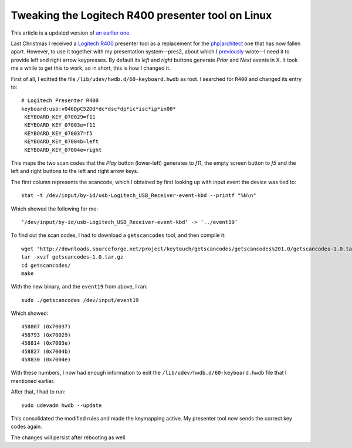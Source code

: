 Tweaking the Logitech R400 presenter tool on Linux
==================================================

.. articleMetaData::
   :Where: London, UK
   :Date: 2014-10-08 09:21 Europe/London
   :Tags: blog, php, mongodb
   :Short: r400

This article is a updated version of `an earlier one`__.

__ /logitech-r400.html

Last Christmas I received a `Logitech R400`_ presenter tool as a replacement
for the `php|architect`_ one that has now fallen apart. However, to use it
together with my presentation system—pres2, about which I previously_ wrote—I
need it to provide left and right arrow keypresses. By default its *left* and
*right* buttons generate *Prior* and *Next* events in X. It took me a while to
get this to work, so in short, this is how I changed it.

First of all, I editted the file ``/lib/udev/hwdb.d/60-keyboard.hwdb`` as root.
I searched for ``R400`` and changed its entry to::

	# Logitech Presenter R400
	keyboard:usb:v046DpC52Dd*dc*dsc*dp*ic*isc*ip*in00*
	 KEYBOARD_KEY_070029=f11
	 KEYBOARD_KEY_07003e=f11
	 KEYBOARD_KEY_070037=f5
	 KEYBOARD_KEY_07004b=left
	 KEYBOARD_KEY_07004e=right


.. image:: /images/content/logitech-r400.png
   :align: left

This maps the two scan codes that the *Play* button (lower-left) generates to
*f11*, the empty screen button to *f5* and the left and right buttons to the
left and right arrow keys. 

The first column represents the scancode, which I obtained by first looking up
with input event the device was tied to::

	stat -t /dev/input/by-id/usb-Logitech_USB_Receiver-event-kbd --printf "%N\n"

Which showed the following for me::

	‘/dev/input/by-id/usb-Logitech_USB_Receiver-event-kbd’ -> ‘../event19’

To find out the scan codes, I had to download a ``getscancodes`` tool, and
then compile it::

	wget 'http://downloads.sourceforge.net/project/keytouch/getscancodes/getscancodes%201.0/getscancodes-1.0.tar.gz?r=http%3A%2F%2Fkeytouch.sourceforge.net%2Fdl-getscancodes.php&ts=1412723944&use_mirror=kent' -O getscancodes-1.0.tar.gz
	tar -xvzf getscancodes-1.0.tar.gz
	cd getscancodes/
	make

With the new binary, and the ``event19`` from above, I ran::

	sudo ./getscancodes /dev/input/event19

Which showed::

	458807 (0x70037)
	458793 (0x70029)
	458814 (0x7003e)
	458827 (0x7004b)
	458830 (0x7004e)

With these numbers, I now had enough information to edit the
``/lib/udev/hwdb.d/60-keyboard.hwdb`` file that I mentioned earlier.

After that, I had to run::

	sudo udevadm hwdb --update

This consolidated the modified rules and made the keymapping active. My
presenter tool now sends the correct key codes again.

The changes will persist after rebooting as well.

.. _`Logitech R400`: http://www.amazon.co.uk/gp/product/B002L3TSLQ/ref=as_li_ss_tl?ie=UTF8&tag=derickrethans-21&linkCode=as2&camp=1634&creative=19450&creativeASIN=B002L3TSLQ
.. _`php|architect`: http://www.phparch.com/
.. _previously: /presentations.html
.. _MongoDB: http://mongodb.org
